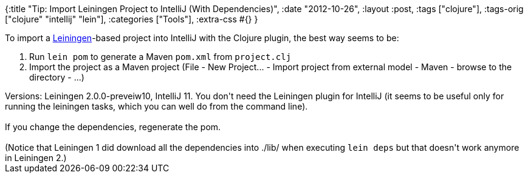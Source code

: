 {:title
 "Tip: Import Leiningen Project to IntelliJ (With Dependencies)",
 :date "2012-10-26",
 :layout :post,
 :tags ["clojure"],
 :tags-orig ["clojure" "intellij" "lein"],
 :categories ["Tools"],
 :extra-css #{}
}

++++
To import a <a href="https://leiningen.org/">Leiningen</a>-based project into IntelliJ with the Clojure plugin, the best way seems to be:
<ol>
	<li>Run <code>lein pom</code> to generate a Maven <code>pom.xml</code> from <code>project.clj</code></li>
	<li>Import the project as a Maven project (File - New Project... - Import project from external model - Maven - browse to the directory - ...)</li>
</ol>
Versions: Leiningen 2.0.0-preveiw10, IntelliJ 11. You don't need the Leiningen plugin for IntelliJ (it seems to be useful only for running the leiningen tasks, which you can well do from the command line).<br><br>If you change the dependencies, regenerate the pom.<br><br>(Notice that Leiningen 1 did download all the dependencies into ./lib/ when executing <code>lein deps</code> but that doesn't work anymore in Leiningen 2.)
++++
